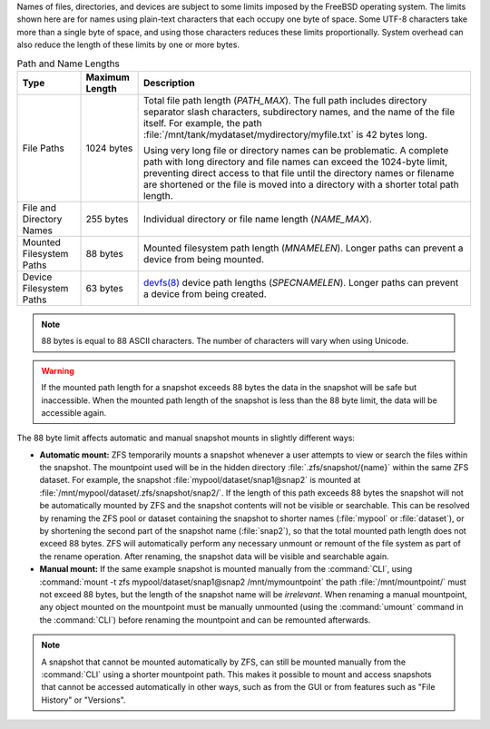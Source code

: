 
Names of files, directories, and devices are subject to some limits
imposed by the FreeBSD operating system. The limits shown here are for
names using plain-text characters that each occupy one byte of space.
Some UTF-8 characters take more than a single byte of space, and using
those characters reduces these limits proportionally. System overhead
can also reduce the length of these limits by one or more bytes.


.. tabularcolumns:: |>{\RaggedRight}p{\dimexpr 0.25\linewidth-2\tabcolsep}
                    |>{\RaggedRight}p{\dimexpr 0.12\linewidth-2\tabcolsep}
                    |>{\RaggedRight}p{\dimexpr 0.63\linewidth-2\tabcolsep}|

.. _path_and_name_lengths_tab:

.. table:: Path and Name Lengths
   :class: longtable

   +---------------------+----------------+------------------------------------------------------------------------+
   | Type                | Maximum Length | Description                                                            |
   +=====================+================+========================================================================+
   | File Paths          | 1024 bytes     | Total file path length (*PATH_MAX*). The full path includes directory  |
   |                     |                | separator slash characters, subdirectory names, and the name of the    |
   |                     |                | file itself. For example, the path                                     |
   |                     |                | :file:`/mnt/tank/mydataset/mydirectory/myfile.txt` is 42 bytes long.   |
   |                     |                |                                                                        |
   |                     |                | Using very long file or directory names can be problematic. A complete |
   |                     |                | path with long directory and file names can exceed the 1024-byte       |
   |                     |                | limit, preventing direct access to that file until the directory names |
   |                     |                | or filename are shortened or the file is moved into a directory with a |
   |                     |                | shorter total path length.                                             |
   +---------------------+----------------+------------------------------------------------------------------------+
   | File and Directory  | 255 bytes      | Individual directory or file name length (*NAME_MAX*).                 |
   | Names               |                |                                                                        |
   +---------------------+----------------+------------------------------------------------------------------------+
   | Mounted Filesystem  | 88 bytes       | Mounted filesystem path length (*MNAMELEN*). Longer paths can prevent  |
   | Paths               |                | a device from being mounted.                                           |
   +---------------------+----------------+------------------------------------------------------------------------+
   | Device Filesystem   | 63 bytes       | `devfs(8)                                                              |
   | Paths               |                | <https://www.freebsd.org/cgi/man.cgi?query=devfs>`__ device            |
   |                     |                | path lengths (*SPECNAMELEN*). Longer paths can prevent a device from   |
   |                     |                | being created.                                                         |
   +---------------------+----------------+------------------------------------------------------------------------+


.. note:: 88 bytes is equal to 88 ASCII characters. The number of
   characters will vary when using Unicode.


.. warning:: If the mounted path length for a snapshot exceeds 88 bytes
   the data in the snapshot will be safe but inaccessible. When the
   mounted path length of the snapshot is less than the 88 byte limit,
   the data will be accessible again.

The 88 byte limit affects automatic and manual snapshot mounts in
slightly different ways:

* **Automatic mount:** ZFS temporarily mounts a snapshot whenever a user
  attempts to view or search the files within the snapshot. The
  mountpoint used will be in the hidden directory :file:`.zfs/snapshot/{name}`
  within the same ZFS dataset. For example, the snapshot :file:`mypool/dataset/snap1@snap2`
  is mounted at :file:`/mnt/mypool/dataset/.zfs/snapshot/snap2/`. If the
  length of this path exceeds 88 bytes the snapshot will not be
  automatically mounted by ZFS and the snapshot contents will not be
  visible or searchable. This can be resolved by renaming the ZFS pool or
  dataset containing the snapshot to shorter names (:file:`mypool` or
  :file:`dataset`), or by shortening the second part of the snapshot name
  (:file:`snap2`), so that the total mounted path length does not exceed
  88 bytes. ZFS will automatically perform any necessary unmount or
  remount of the file system as part of the rename operation. After
  renaming, the snapshot data will be visible and searchable again.

* **Manual mount:** If the same example snapshot is mounted manually from
  the :command:`CLI`, using :command:`mount -t zfs mypool/dataset/snap1@snap2 /mnt/mymountpoint`
  the path :file:`/mnt/mountpoint/` must not exceed 88 bytes, but the
  length of the snapshot name will be *irrelevant*. When renaming a
  manual mountpoint, any object mounted on the mountpoint must be
  manually unmounted (using the :command:`umount` command in the :command:`CLI`)
  before renaming the mountpoint and can be remounted afterwards.

.. note:: A snapshot that cannot be mounted automatically by ZFS, can
   still be mounted manually from the :command:`CLI` using a shorter
   mountpoint path. This makes it possible to mount and access snapshots
   that cannot be accessed automatically in other ways, such as from the
   GUI or from features such as "File History" or "Versions".
